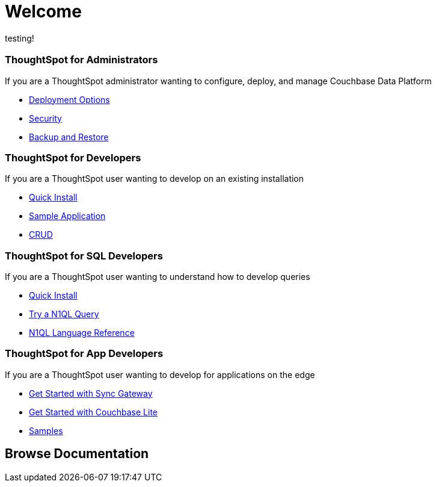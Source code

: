= Welcome
:experimental:
:last_updated: tbd
:page-layout: home

testing!

[.cards.cards-4.personas.conceal-title]
== {empty}

[.card]
=== ThoughtSpot for Administrators

If you are a ThoughtSpot administrator wanting to configure, deploy, and manage Couchbase Data Platform

* xref:server:install:get-started.adoc[Deployment Options]
* xref:server:security:security-intro.adoc[Security]
* xref:server:backup-restore:backup-restore.adoc[Backup and Restore]

[.card]
=== ThoughtSpot for Developers

If you are a ThoughtSpot user wanting to develop on an existing installation

* xref:java-sdk::start-using-sdk.adoc[Quick Install]
* xref:java-sdk:common:sample-application.adoc[Sample Application]
* xref:java-sdk:common:core-operations.adoc[CRUD]

[.card]
=== ThoughtSpot for SQL Developers

If you are a ThoughtSpot user wanting to understand how to develop queries

* xref:server:getting-started:do-a-quick-install.adoc[Quick Install]
* xref:server:getting-started:try-a-query.adoc[Try a N1QL Query]
* xref:server:n1ql:n1ql-language-reference/index.adoc[N1QL Language Reference]

[.card]
=== ThoughtSpot for App Developers

If you are a ThoughtSpot user wanting to develop for applications on the edge

* xref:sync-gateway::getting-started.adoc[Get Started with Sync Gateway]
* xref:couchbase-lite::index.adoc[Get Started with Couchbase Lite]
* xref:couchbase-lite::samples.adoc[Samples]

[.tiles.browse]
== Browse Documentation
